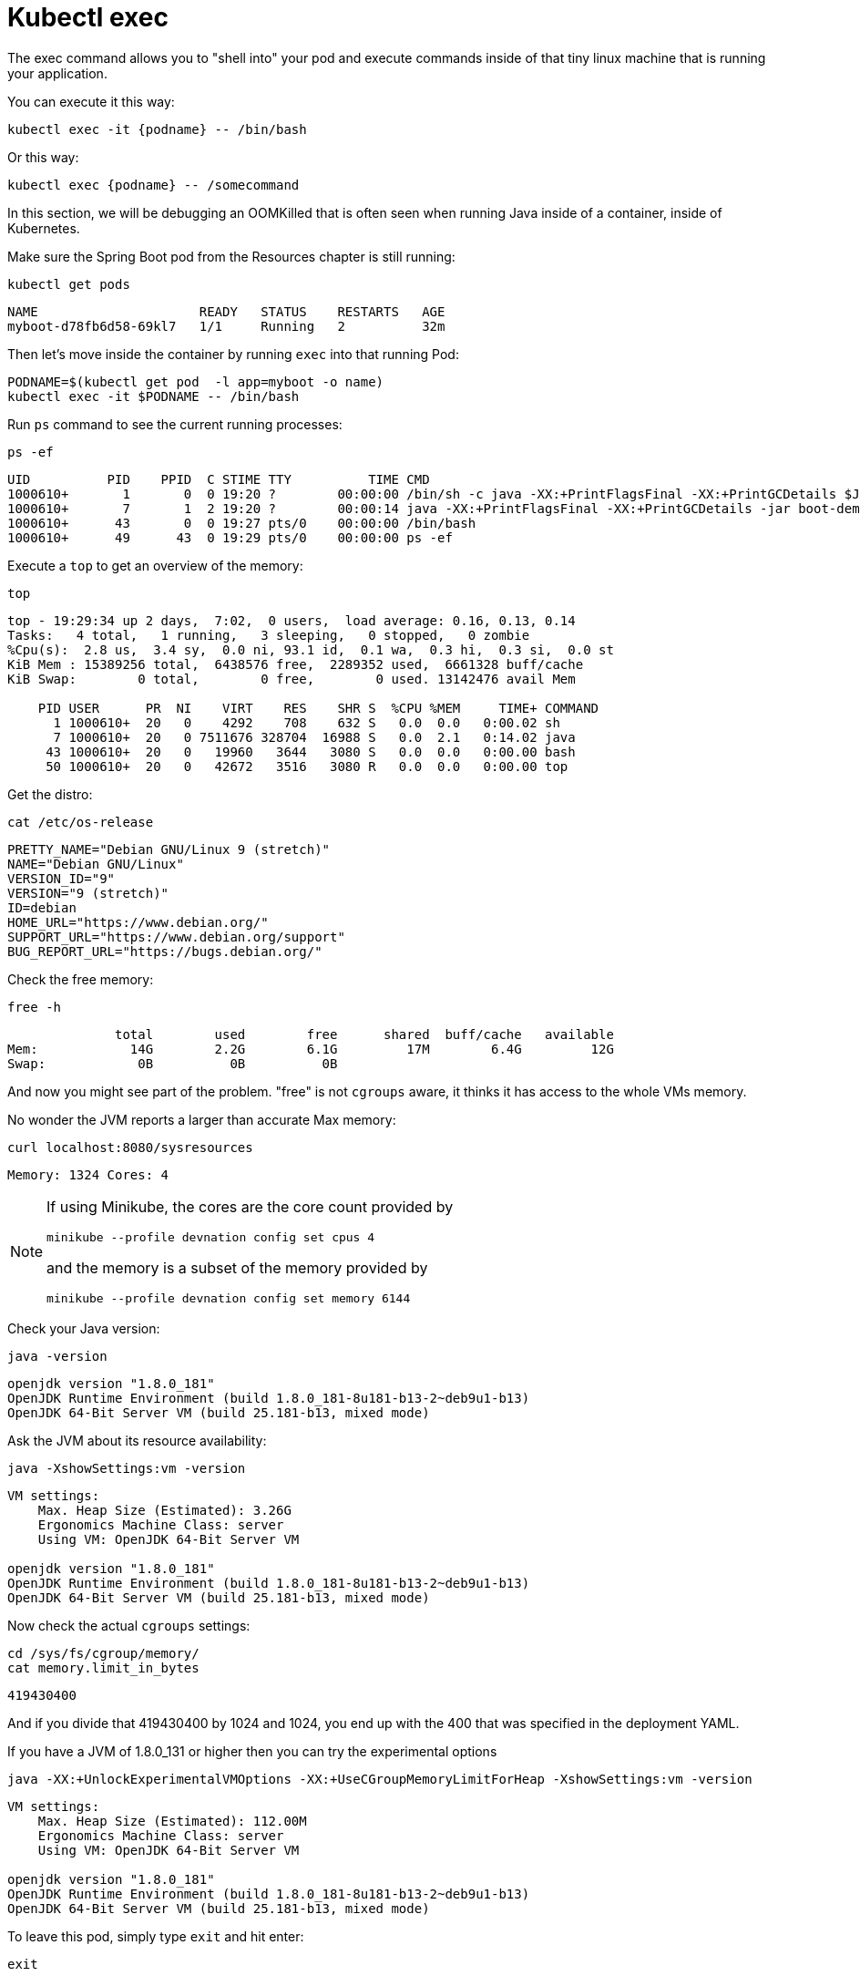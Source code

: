 = Kubectl exec

The exec command allows you to "shell into" your pod and execute commands inside of that tiny linux machine that is running your application. 

You can execute it this way:

[.console-input]
[source,bash]
----
kubectl exec -it {podname} -- /bin/bash
----

Or this way:

[.console-input]
[source,bash]
----
kubectl exec {podname} -- /somecommand
----

In this section, we will be debugging an OOMKilled that is often seen when running Java inside of a container, inside of Kubernetes.

Make sure the Spring Boot pod from the Resources chapter is still running:

[#get-pods-exec]
[.console-input]
[source, bash]
----
kubectl get pods
----

[.console-output]
[source,bash]
----
NAME                     READY   STATUS    RESTARTS   AGE
myboot-d78fb6d58-69kl7   1/1     Running   2          32m
----

Then let's move inside the container by running `exec` into that running Pod:

[#exec-pod-exec]
[.console-input]
[source, bash]
----
PODNAME=$(kubectl get pod  -l app=myboot -o name)
kubectl exec -it $PODNAME -- /bin/bash
----

Run `ps` command to see the current running processes:

[#exec-ps-exec]
[.console-input]
[source, bash]
----
ps -ef
----

[.console-output]
[source,bash]
----
UID          PID    PPID  C STIME TTY          TIME CMD
1000610+       1       0  0 19:20 ?        00:00:00 /bin/sh -c java -XX:+PrintFlagsFinal -XX:+PrintGCDetails $JAVA
1000610+       7       1  2 19:20 ?        00:00:14 java -XX:+PrintFlagsFinal -XX:+PrintGCDetails -jar boot-demo-0
1000610+      43       0  0 19:27 pts/0    00:00:00 /bin/bash
1000610+      49      43  0 19:29 pts/0    00:00:00 ps -ef
----

Execute a `top` to get an overview of the memory:

[#exec-top-exec]
[.console-input]
[source, bash]
----
top
----

// The .no-query-replace tells the course ui to not attempt to replace tokens between % %
[.no-query-replace]
[.console-output]
[source,bash]
----
top - 19:29:34 up 2 days,  7:02,  0 users,  load average: 0.16, 0.13, 0.14
Tasks:   4 total,   1 running,   3 sleeping,   0 stopped,   0 zombie
%Cpu(s):  2.8 us,  3.4 sy,  0.0 ni, 93.1 id,  0.1 wa,  0.3 hi,  0.3 si,  0.0 st
KiB Mem : 15389256 total,  6438576 free,  2289352 used,  6661328 buff/cache
KiB Swap:        0 total,        0 free,        0 used. 13142476 avail Mem

    PID USER      PR  NI    VIRT    RES    SHR S  %CPU %MEM     TIME+ COMMAND
      1 1000610+  20   0    4292    708    632 S   0.0  0.0   0:00.02 sh
      7 1000610+  20   0 7511676 328704  16988 S   0.0  2.1   0:14.02 java
     43 1000610+  20   0   19960   3644   3080 S   0.0  0.0   0:00.00 bash
     50 1000610+  20   0   42672   3516   3080 R   0.0  0.0   0:00.00 top
----

Get the distro:

[#exec-cat-release-exec]
[.console-input]
[source, bash]
----
cat /etc/os-release
----

[.console-output]
[source,bash]
----
PRETTY_NAME="Debian GNU/Linux 9 (stretch)"
NAME="Debian GNU/Linux"
VERSION_ID="9"
VERSION="9 (stretch)"
ID=debian
HOME_URL="https://www.debian.org/"
SUPPORT_URL="https://www.debian.org/support"
BUG_REPORT_URL="https://bugs.debian.org/"
----

Check the free memory:

[#exec-free-exec]
[.console-input]
[source, bash]
----
free -h
----

[.console-output]
[source,bash]
----
              total        used        free      shared  buff/cache   available
Mem:            14G        2.2G        6.1G         17M        6.4G         12G
Swap:            0B          0B          0B
----

And now you might see part of the problem. "free" is not `cgroups` aware, it thinks it has access to the whole VMs memory.

No wonder the JVM reports a larger than accurate Max memory:

[#curl-sysresources-exec]
[.console-input]
[source, bash]
----
curl localhost:8080/sysresources
----

[.console-output]
[source,bash]
----
Memory: 1324 Cores: 4
----

[NOTE]
==== 
If using Minikube, the cores are the core count provided by

`minikube --profile devnation config set cpus 4`

and the memory is a subset of the memory provided by

`minikube --profile devnation config set memory 6144`
====

Check your Java version:

[#java-version-181-exec]
[.console-input]
[source, bash]
----
java -version
----

[.console-output]
[source,bash]
----
openjdk version "1.8.0_181"
OpenJDK Runtime Environment (build 1.8.0_181-8u181-b13-2~deb9u1-b13)
OpenJDK 64-Bit Server VM (build 25.181-b13, mixed mode)
----

Ask the JVM about its resource availability:

[#java-version-181-settings-exec]
[.console-input]
[source, bash]
----
java -XshowSettings:vm -version
----

[.console-output]
[source,bash]
----
VM settings:
    Max. Heap Size (Estimated): 3.26G
    Ergonomics Machine Class: server
    Using VM: OpenJDK 64-Bit Server VM

openjdk version "1.8.0_181"
OpenJDK Runtime Environment (build 1.8.0_181-8u181-b13-2~deb9u1-b13)
OpenJDK 64-Bit Server VM (build 25.181-b13, mixed mode)
----

Now check the actual `cgroups` settings:

[#cat-cgroup-exec]
[.console-input]
[source, bash]
----
cd /sys/fs/cgroup/memory/
cat memory.limit_in_bytes
----

[.console-output]
[source,bash]
----
419430400
----

And if you divide that 419430400 by 1024 and 1024, you end up with the 400 that was specified in the deployment YAML.

If you have a JVM of 1.8.0_131 or higher then you can try the experimental options

[#java-version-131-settings-exec]
[.console-input]
[source, bash]
----
java -XX:+UnlockExperimentalVMOptions -XX:+UseCGroupMemoryLimitForHeap -XshowSettings:vm -version
----

[.console-output]
[source,bash]
----
VM settings:
    Max. Heap Size (Estimated): 112.00M
    Ergonomics Machine Class: server
    Using VM: OpenJDK 64-Bit Server VM

openjdk version "1.8.0_181"
OpenJDK Runtime Environment (build 1.8.0_181-8u181-b13-2~deb9u1-b13)
OpenJDK 64-Bit Server VM (build 25.181-b13, mixed mode)
----

To leave this pod, simply type `exit` and hit enter:

[.console-input]
[source, bash]
----
exit
----

== Clean Up

[.console-input]
[source,bash]
----
kubectl delete deployment myboot
kubectl delete service myboot
----
